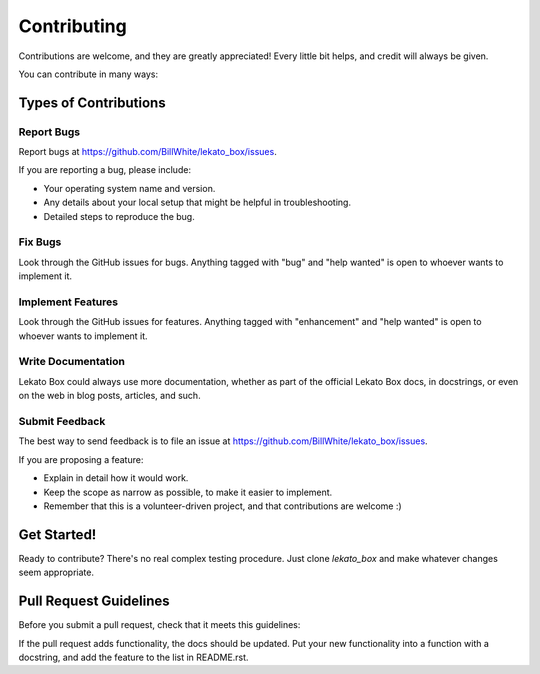 .. highlight:: shell

============
Contributing
============

Contributions are welcome, and they are greatly appreciated! Every little bit
helps, and credit will always be given.

You can contribute in many ways:

Types of Contributions
----------------------

Report Bugs
~~~~~~~~~~~

Report bugs at https://github.com/BillWhite/lekato_box/issues.

If you are reporting a bug, please include:

* Your operating system name and version.
* Any details about your local setup that might be helpful in troubleshooting.
* Detailed steps to reproduce the bug.

Fix Bugs
~~~~~~~~

Look through the GitHub issues for bugs. Anything tagged with "bug" and "help
wanted" is open to whoever wants to implement it.

Implement Features
~~~~~~~~~~~~~~~~~~

Look through the GitHub issues for features. Anything tagged with "enhancement"
and "help wanted" is open to whoever wants to implement it.

Write Documentation
~~~~~~~~~~~~~~~~~~~

Lekato Box could always use more documentation, whether as part of the
official Lekato Box docs, in docstrings, or even on the web in blog posts,
articles, and such.

Submit Feedback
~~~~~~~~~~~~~~~

The best way to send feedback is to file an issue at https://github.com/BillWhite/lekato_box/issues.

If you are proposing a feature:

* Explain in detail how it would work.
* Keep the scope as narrow as possible, to make it easier to implement.
* Remember that this is a volunteer-driven project, and that contributions
  are welcome :)

Get Started!
------------

Ready to contribute? There's no real complex testing procedure.  Just
clone `lekato_box` and make whatever changes seem
appropriate.

Pull Request Guidelines
-----------------------

Before you submit a pull request, check that it meets this guidelines:

If the pull request adds functionality, the docs should be updated. Put
your new functionality into a function with a docstring, and add the
feature to the list in README.rst.

